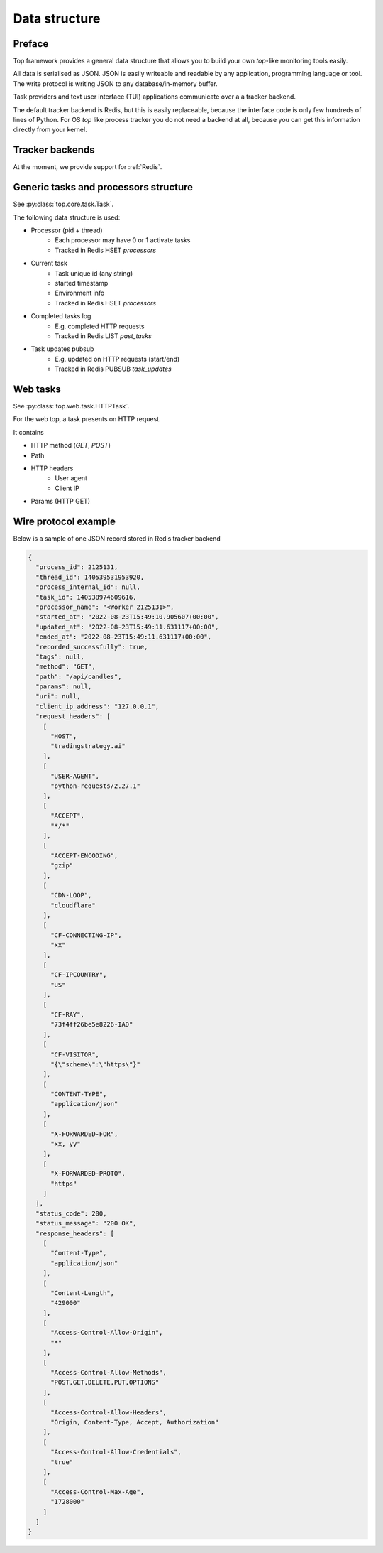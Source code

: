 .. _data structure:

Data structure
==============

Preface
-------

Top framework provides a general data structure that allows you to
build your own `top`-like monitoring tools easily.

All data is serialised as JSON. JSON is easily writeable and readable by any application,
programming language or tool. The write protocol is writing JSON to any database/in-memory buffer.

Task providers and text user interface (TUI) applications communicate over a a tracker backend.

The default tracker backend is
Redis, but this is easily replaceable, because the interface
code is only few hundreds of lines of Python.
For OS `top` like process tracker you do not need a backend at all,
because you can get this information directly from your kernel.

Tracker backends
----------------

At the moment, we provide support for :ref:`Redis`.

Generic tasks and processors structure
--------------------------------------

See :py:class:`top.core.task.Task`.

The following data structure is used:

- Processor (pid + thread)
    - Each processor may have 0 or 1 activate tasks
    - Tracked in Redis HSET `processors`

- Current task
    - Task unique id (any string)
    - started timestamp
    - Environment info
    - Tracked in Redis HSET `processors`

- Completed tasks log
    - E.g. completed HTTP requests
    - Tracked in Redis LIST `past_tasks`

- Task updates pubsub
    - E.g. updated on HTTP requests (start/end)
    - Tracked in Redis PUBSUB `task_updates`

Web tasks
---------

See :py:class:`top.web.task.HTTPTask`.

For the web top, a task presents on HTTP request.

It contains

- HTTP method (`GET`, `POST`)
- Path
- HTTP headers
    - User agent
    - Client IP
- Params (HTTP GET)

Wire protocol example
---------------------

Below is a sample of one JSON record stored in Redis tracker backend

.. code-block:: json

    {
      "process_id": 2125131,
      "thread_id": 140539531953920,
      "process_internal_id": null,
      "task_id": 140538974609616,
      "processor_name": "<Worker 2125131>",
      "started_at": "2022-08-23T15:49:10.905607+00:00",
      "updated_at": "2022-08-23T15:49:11.631117+00:00",
      "ended_at": "2022-08-23T15:49:11.631117+00:00",
      "recorded_successfully": true,
      "tags": null,
      "method": "GET",
      "path": "/api/candles",
      "params": null,
      "uri": null,
      "client_ip_address": "127.0.0.1",
      "request_headers": [
        [
          "HOST",
          "tradingstrategy.ai"
        ],
        [
          "USER-AGENT",
          "python-requests/2.27.1"
        ],
        [
          "ACCEPT",
          "*/*"
        ],
        [
          "ACCEPT-ENCODING",
          "gzip"
        ],
        [
          "CDN-LOOP",
          "cloudflare"
        ],
        [
          "CF-CONNECTING-IP",
          "xx"
        ],
        [
          "CF-IPCOUNTRY",
          "US"
        ],
        [
          "CF-RAY",
          "73f4ff26be5e8226-IAD"
        ],
        [
          "CF-VISITOR",
          "{\"scheme\":\"https\"}"
        ],
        [
          "CONTENT-TYPE",
          "application/json"
        ],
        [
          "X-FORWARDED-FOR",
          "xx, yy"
        ],
        [
          "X-FORWARDED-PROTO",
          "https"
        ]
      ],
      "status_code": 200,
      "status_message": "200 OK",
      "response_headers": [
        [
          "Content-Type",
          "application/json"
        ],
        [
          "Content-Length",
          "429000"
        ],
        [
          "Access-Control-Allow-Origin",
          "*"
        ],
        [
          "Access-Control-Allow-Methods",
          "POST,GET,DELETE,PUT,OPTIONS"
        ],
        [
          "Access-Control-Allow-Headers",
          "Origin, Content-Type, Accept, Authorization"
        ],
        [
          "Access-Control-Allow-Credentials",
          "true"
        ],
        [
          "Access-Control-Max-Age",
          "1728000"
        ]
      ]
    }
